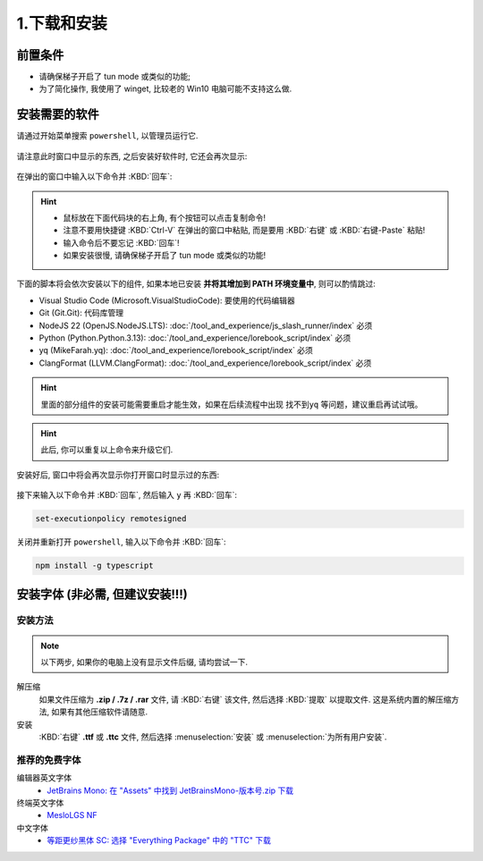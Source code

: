 ************************************************************************************************************************
1.下载和安装
************************************************************************************************************************

========================================================================================================================
前置条件
========================================================================================================================

- 请确保梯子开启了 tun mode 或类似的功能;
- 为了简化操作, 我使用了 winget, 比较老的 Win10 电脑可能不支持这么做.

========================================================================================================================
安装需要的软件
========================================================================================================================

请通过开始菜单搜索 ``powershell``, 以管理员运行它.

.. figure:: 以管理员身份运行powershell.png

请注意此时窗口中显示的东西, 之后安装好软件时, 它还会再次显示:

.. figure:: 打开powershell.png

在弹出的窗口中输入以下命令并 :KBD:`回车`:

.. hint::

  - 鼠标放在下面代码块的右上角, 有个按钮可以点击复制命令!
  - 注意不要用快捷键 :KBD:`Ctrl-V` 在弹出的窗口中粘贴, 而是要用 :KBD:`右键` 或 :KBD:`右键-Paste` 粘贴!
  - 输入命令后不要忘记 :KBD:`回车`!
  - 如果安装很慢, 请确保梯子开启了 tun mode 或类似的功能!

下面的脚本将会依次安装以下的组件, 如果本地已安装 **并将其增加到 PATH 环境变量中**, 则可以酌情跳过:

- Visual Studio Code (Microsoft.VisualStudioCode): 要使用的代码编辑器
- Git (Git.Git): 代码库管理
- NodeJS 22 (OpenJS.NodeJS.LTS): :doc:`/tool_and_experience/js_slash_runner/index` 必须
- Python (Python.Python.3.13): :doc:`/tool_and_experience/lorebook_script/index` 必须
- yq (MikeFarah.yq): :doc:`/tool_and_experience/lorebook_script/index` 必须
- ClangFormat (LLVM.ClangFormat): :doc:`/tool_and_experience/lorebook_script/index` 必须

.. code-block:: bash
  :caption: 将会依次安装 VSCode、Git、Python、..., 也许可以去掉电脑上已经有的?

  winget install Microsoft.VisualStudioCode Git.Git Python.Python.3.13 OpenJS.NodeJS.LTS MikeFarah.yq LLVM.ClangFormat

.. hint::
  里面的部分组件的安装可能需要重启才能生效，如果在后续流程中出现 ``找不到yq`` 等问题，建议重启再试试哦。

.. hint::

  此后, 你可以重复以上命令来升级它们.

.. figure:: 输入winget安装命令.png

安装好后, 窗口中将会再次显示你打开窗口时显示过的东西:

.. figure:: winget完成安装.png

接下来输入以下命令并 :KBD:`回车`, 然后输入 ``y`` 再 :KBD:`回车`:

.. code-block:: bash

  set-executionpolicy remotesigned

.. figure:: 执行策略更改.png

关闭并重新打开 ``powershell``, 输入以下命令并 :KBD:`回车`:

.. code-block:: bash

  npm install -g typescript

========================================================================================================================
安装字体 (非必需, 但建议安装!!!)
========================================================================================================================

________________________________________________________________________________________________________________________
安装方法
________________________________________________________________________________________________________________________

.. note::

  以下两步, 如果你的电脑上没有显示文件后缀, 请均尝试一下.

解压缩
  如果文件压缩为 **.zip / .7z / .rar** 文件, 请 :KBD:`右键` 该文件, 然后选择 :KBD:`提取` 以提取文件. 这是系统内置的解压缩方法, 如果有其他压缩软件请随意.

安装
  :KBD:`右键` **.ttf** 或 **.ttc** 文件, 然后选择 :menuselection:`安装` 或 :menuselection:`为所有用户安装`.

________________________________________________________________________________________________________________________
推荐的免费字体
________________________________________________________________________________________________________________________

编辑器英文字体
  - `JetBrains Mono: 在 "Assets" 中找到 JetBrainsMono-版本号.zip 下载 <https://github.com/JetBrains/JetBrainsMono/releases>`_

终端英文字体
  - `MesloLGS NF <https://github.com/ryanoasis/nerd-fonts/releases/download/v3.2.1/Meslo.zip>`_

中文字体
  - `等距更纱黑体 SC: 选择 "Everything Package" 中的 "TTC" 下载 <https://github.com/be5invis/Sarasa-Gothic/releases>`_
